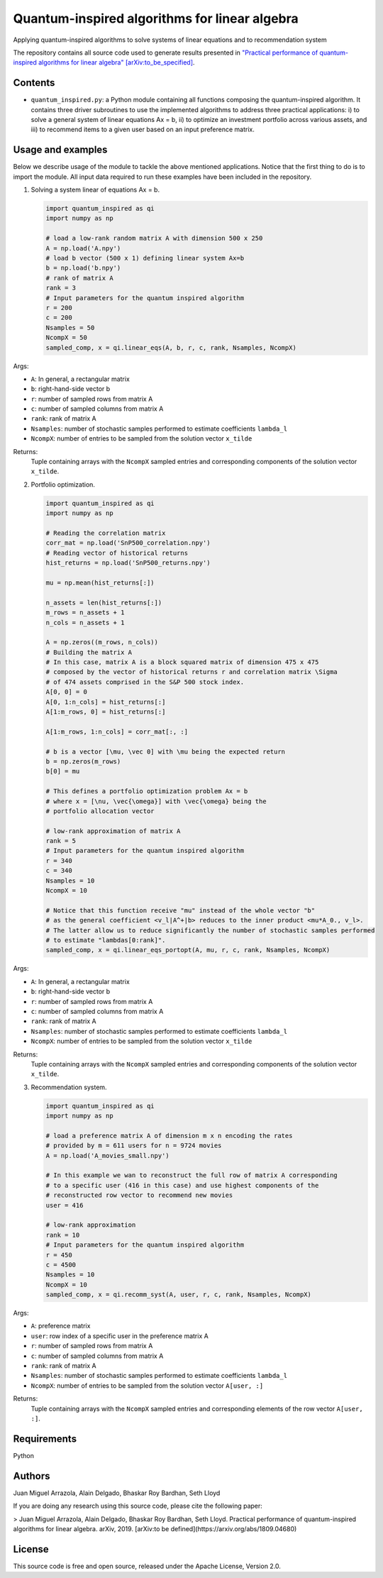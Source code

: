 Quantum-inspired algorithms for linear algebra
##############################################

Applying quantum-inspired algorithms to solve systems of linear equations
and to recommendation system

The repository contains all source code used to generate results
presented in `"Practical performance of quantum-inspired algorithms
for linear algebra"
[arXiv:to_be_specified] <https://arxiv.org/abs/to_be_specified>`_.

Contents
========

* ``quantum_inspired.py``: a Python module containing all functions composing the
  quantum-inspired algorithm. It contains three driver subroutines
  to use the implemented algorithms to address three practical applications:
  i)   to solve a general system of linear equations Ax = b,
  ii)  to optimize an investment portfolio across various assets, and
  iii) to recommend items to a given user based on an input preference matrix.

Usage and examples
==================

Below we describe usage of the module to tackle the above mentioned applications.
Notice that the first thing to do is to import the module. All input data required to
run these examples have been included in the repository.

1. Solving a system linear of equations Ax = b.

   .. code-block:: python
      
      import quantum_inspired as qi
      import numpy as np
      
      # load a low-rank random matrix A with dimension 500 x 250
      A = np.load('A.npy')
      # load b vector (500 x 1) defining linear system Ax=b
      b = np.load('b.npy')
      # rank of matrix A
      rank = 3
      # Input parameters for the quantum inspired algorithm
      r = 200
      c = 200
      Nsamples = 50
      NcompX = 50
      sampled_comp, x = qi.linear_eqs(A, b, r, c, rank, Nsamples, NcompX)

Args:

* ``A``: In general, a rectangular matrix
* ``b``: right-hand-side vector b
* ``r``: number of sampled rows from matrix A
* ``c``: number of sampled columns from matrix A
* ``rank``: rank of matrix A
* ``Nsamples``: number of stochastic samples performed to estimate coefficients ``lambda_l``
* ``NcompX``: number of entries to be sampled from the solution vector ``x_tilde``

Returns:
    Tuple containing arrays with the ``NcompX`` sampled entries and corresponding components of
    the solution vector ``x_tilde``.


2. Portfolio optimization.

   .. code-block:: python

      import quantum_inspired as qi
      import numpy as np
      
      # Reading the correlation matrix
      corr_mat = np.load('SnP500_correlation.npy')
      # Reading vector of historical returns
      hist_returns = np.load('SnP500_returns.npy')

      mu = np.mean(hist_returns[:])

      n_assets = len(hist_returns[:])
      m_rows = n_assets + 1
      n_cols = n_assets + 1

      A = np.zeros((m_rows, n_cols))
      # Building the matrix A
      # In this case, matrix A is a block squared matrix of dimension 475 x 475
      # composed by the vector of historical returns r and correlation matrix \Sigma
      # of 474 assets comprised in the S&P 500 stock index.
      A[0, 0] = 0
      A[0, 1:n_cols] = hist_returns[:]
      A[1:m_rows, 0] = hist_returns[:]

      A[1:m_rows, 1:n_cols] = corr_mat[:, :]

      # b is a vector [\mu, \vec 0] with \mu being the expected return
      b = np.zeros(m_rows)
      b[0] = mu

      # This defines a portfolio optimization problem Ax = b
      # where x = [\nu, \vec{\omega}] with \vec{\omega} being the
      # portfolio allocation vector

      # low-rank approximation of matrix A
      rank = 5
      # Input parameters for the quantum inspired algorithm
      r = 340
      c = 340
      Nsamples = 10
      NcompX = 10

      # Notice that this function receive "mu" instead of the whole vector "b"
      # as the general coefficient <v_l|A^+|b> reduces to the inner product <mu*A_0., v_l>.
      # The latter allow us to reduce significantly the number of stochastic samples performed
      # to estimate "lambdas[0:rank]".
      sampled_comp, x = qi.linear_eqs_portopt(A, mu, r, c, rank, Nsamples, NcompX)

Args:

* ``A``: In general, a rectangular matrix
* ``b``: right-hand-side vector b
* ``r``: number of sampled rows from matrix A
* ``c``: number of sampled columns from matrix A
* ``rank``: rank of matrix A
* ``Nsamples``: number of stochastic samples performed to estimate coefficients ``lambda_l``
* ``NcompX``: number of entries to be sampled from the solution vector ``x_tilde``

Returns:
    Tuple containing arrays with the ``NcompX`` sampled entries and corresponding components of
    the solution vector ``x_tilde``.

3. Recommendation system.

   .. code-block:: python
   
      import quantum_inspired as qi
      import numpy as np
      
      # load a preference matrix A of dimension m x n encoding the rates
      # provided by m = 611 users for n = 9724 movies
      A = np.load('A_movies_small.npy')

      # In this example we wan to reconstruct the full row of matrix A corresponding
      # to a specific user (416 in this case) and use highest components of the
      # reconstructed row vector to recommend new movies
      user = 416

      # low-rank approximation
      rank = 10
      # Input parameters for the quantum inspired algorithm
      r = 450
      c = 4500
      Nsamples = 10
      NcompX = 10
      sampled_comp, x = qi.recomm_syst(A, user, r, c, rank, Nsamples, NcompX)

Args:

* ``A``: preference matrix
* ``user``: row index of a specific user in the preference matrix A
* ``r``: number of sampled rows from matrix A
* ``c``: number of sampled columns from matrix A
* ``rank``: rank of matrix A
* ``Nsamples``: number of stochastic samples performed to estimate coefficients ``lambda_l``
* ``NcompX``: number of entries to be sampled from the solution vector ``A[user, :]``

Returns:
    Tuple containing arrays with the ``NcompX`` sampled entries and corresponding elements of
    the row vector ``A[user, :]``.

Requirements
============

Python

Authors
=======

Juan Miguel Arrazola, Alain Delgado, Bhaskar Roy Bardhan, Seth Lloyd

If you are doing any research using this source code, please cite the following paper:

> Juan Miguel Arrazola, Alain Delgado, Bhaskar Roy Bardhan, Seth Lloyd.
Practical performance of quantum-inspired algorithms for linear algebra. arXiv, 2019. [arXiv:to be defined](https://arxiv.org/abs/1809.04680)

License
=======

This source code is free and open source, released under the Apache License, Version 2.0.
